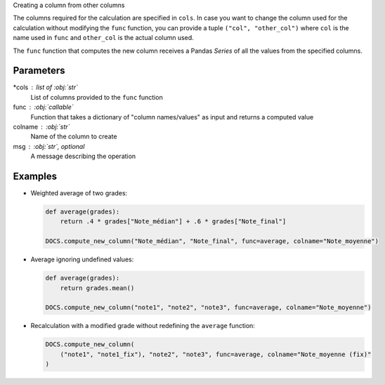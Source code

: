 Creating a column from other columns

The columns required for the calculation are specified in ``cols``.
In case you want to change the column used for the calculation
without modifying the ``func`` function, you can provide a
tuple ``("col", "other_col")`` where ``col`` is the name used in
``func`` and ``other_col`` is the actual column used.

The ``func`` function that computes the new column receives a Pandas
*Series* of all the values from the specified columns.

Parameters
----------

*cols : list of :obj:`str`
    List of columns provided to the ``func`` function
func : :obj:`callable`
    Function that takes a dictionary of "column names/values"
    as input and returns a computed value
colname : :obj:`str`
    Name of the column to create
msg : :obj:`str`, optional
    A message describing the operation

Examples
--------

- Weighted average of two grades:

  .. code:: python

     def average(grades):
         return .4 * grades["Note_médian"] + .6 * grades["Note_final"]

     DOCS.compute_new_column("Note_médian", "Note_final", func=average, colname="Note_moyenne")

- Average ignoring undefined values:

  .. code:: python

     def average(grades):
         return grades.mean()

     DOCS.compute_new_column("note1", "note2", "note3", func=average, colname="Note_moyenne")

- Recalculation with a modified grade without redefining the ``average`` function:

  .. code:: python

     DOCS.compute_new_column(
         ("note1", "note1_fix"), "note2", "note3", func=average, colname="Note_moyenne (fix)"
     )
